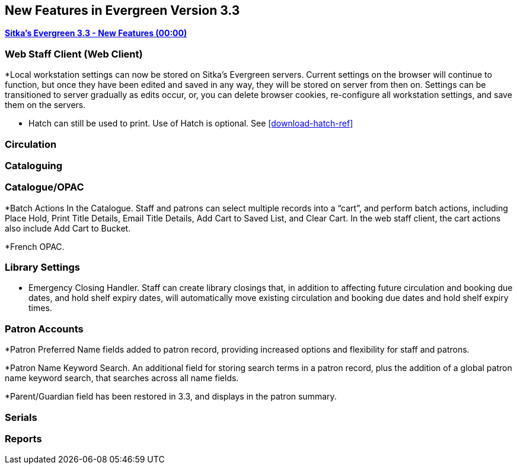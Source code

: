 New Features in Evergreen Version 3.3
-------------------------------------

link:https://youtu.be/QPKQm5HHjWA[*Sitka's Evergreen 3.3 - New Features (00:00)*]

Web Staff Client (Web Client)
~~~~~~~~~~~~~~~~~~~~~~~~~~~~~
*Local workstation settings can now be stored on Sitka's Evergreen servers. Current settings on the browser will continue to function, but once they  have been edited and saved in any way, they will be stored on server from then on. Settings can be transitioned to server gradually as edits occur, or, you can delete browser cookies, re-configure all  workstation settings, and save them on the servers.

* Hatch can still be used to print. Use of Hatch is optional. See xref:download-hatch-ref[]

Circulation
~~~~~~~~~~~




Cataloguing
~~~~~~~~~~~



Catalogue/OPAC
~~~~~~~~~~~~~~

*Batch Actions In the Catalogue. Staff and patrons can select multiple records into a “cart”, and perform batch actions, including Place Hold, Print Title Details, Email Title Details, Add Cart to Saved List, and Clear Cart. In the web staff client, the cart actions also include Add Cart to Bucket.

*French OPAC.


Library Settings
~~~~~~~~~~~~~~~~
* Emergency Closing Handler. Staff can create library closings that, in addition to affecting future circulation and booking due dates, and hold shelf expiry dates, will automatically move existing circulation and booking due dates and hold shelf expiry times.

Patron Accounts
~~~~~~~~~~~~~~~
*Patron Preferred Name fields added to patron record, providing increased options and flexibility for staff and patrons.

*Patron Name Keyword Search. An additional field for storing search terms in a patron record, plus the addition of a global patron name keyword search, that searches across all name fields.

*Parent/Guardian field has been restored in 3.3, and displays in the patron summary.

Serials
~~~~~~~


Reports
~~~~~~~
